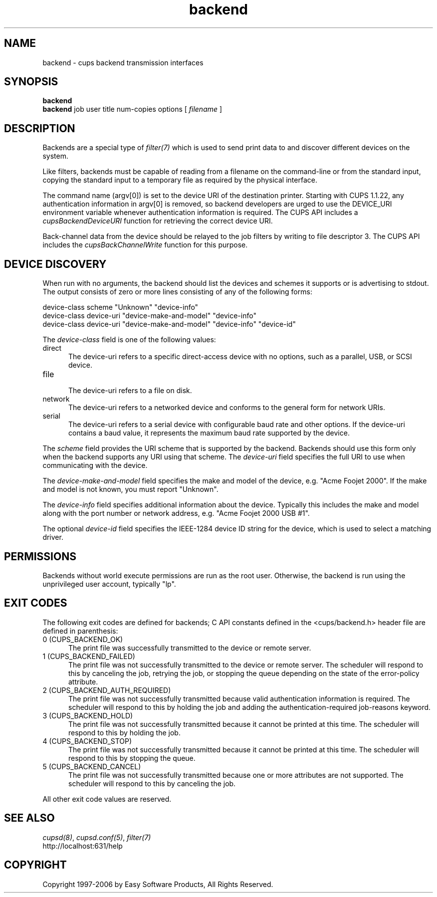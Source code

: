 .\"
.\" "$Id: backend.man 177 2006-06-21 00:20:03Z jlovell $"
.\"
.\"   Backend man page for the Common UNIX Printing System (CUPS).
.\"
.\"   Copyright 1997-2006 by Easy Software Products.
.\"
.\"   These coded instructions, statements, and computer programs are the
.\"   property of Easy Software Products and are protected by Federal
.\"   copyright law.  Distribution and use rights are outlined in the file
.\"   "LICENSE.txt" which should have been included with this file.  If this
.\"   file is missing or damaged please contact Easy Software Products
.\"   at:
.\"
.\"       Attn: CUPS Licensing Information
.\"       Easy Software Products
.\"       44141 Airport View Drive, Suite 204
.\"       Hollywood, Maryland 20636 USA
.\"
.\"       Voice: (301) 373-9600
.\"       EMail: cups-info@cups.org
.\"         WWW: http://www.cups.org
.\"
.TH backend 7 "Common UNIX Printing System" "20 March 2006" "Easy Software Products"

.SH NAME
backend \- cups backend transmission interfaces

.SH SYNOPSIS
.B backend
.br
.B backend
job user title num-copies options [
.I filename
]

.SH DESCRIPTION
Backends are a special type of \fIfilter(7)\fR which is used to
send print data to and discover different devices on the system.

.LP
Like filters, backends must be capable of reading from a filename
on the command-line or from the standard input, copying the
standard input to a temporary file as required by the physical
interface.

.LP
The command name (argv[0]) is set to the device URI of the
destination printer. Starting with CUPS 1.1.22, any
authentication information in argv[0] is removed, so
backend developers are urged to use the DEVICE_URI environment
variable whenever authentication information is required. The
CUPS API includes a \fIcupsBackendDeviceURI\fR function for
retrieving the correct device URI.

.LP
Back-channel data from the device should be relayed to the job
filters by writing to file descriptor 3. The CUPS API includes
the \fIcupsBackChannelWrite\fR function for this purpose.

.SH DEVICE DISCOVERY
When run with no arguments, the backend should list the devices
and schemes it supports or is advertising to stdout. The output
consists of zero or more lines consisting of any of the following
forms:

.nf
    device-class scheme "Unknown" "device-info"
    device-class device-uri "device-make-and-model" "device-info"
    device-class device-uri "device-make-and-model" "device-info" "device-id"
.fi

.LP
The \fIdevice-class\fR field is one of the following values:

.TP 5
direct
.br
The device-uri refers to a specific direct-access device with no
options, such as a parallel, USB, or SCSI device.

.TP 5
file
.br
The device-uri refers to a file on disk.

.TP 5
network
.br
The device-uri refers to a networked device and conforms to the
general form for network URIs.

.TP 5
serial
.br
The device-uri refers to a serial device with configurable baud
rate and other options. If the device-uri contains a baud value,
it represents the maximum baud rate supported by the device.

.LP
The \fIscheme\fR field provides the URI scheme that is supported
by the backend. Backends should use this form only when the
backend supports any URI using that scheme. The \fIdevice-uri\fR
field specifies the full URI to use when communicating with the
device.

.LP
The \fIdevice-make-and-model\fR field specifies the make and
model of the device, e.g. "Acme Foojet 2000". If the make and
model is not known, you must report "Unknown".

.LP
The \fIdevice-info\fR field specifies additional information
about the device. Typically this includes the make and model
along with the port number or network address, e.g. "Acme Foojet
2000 USB #1".

.LP
The optional \fIdevice-id\fR field specifies the IEEE-1284 device
ID string for the device, which is used to select a matching
driver.

.SH PERMISSIONS
Backends without world execute permissions are run as the root
user. Otherwise, the backend is run using the unprivileged user
account, typically "lp".

.SH EXIT CODES
The following exit codes are defined for backends; C API
constants defined in the <cups/backend.h> header file are defined
in parenthesis:

.TP 5
0 (CUPS_BACKEND_OK)
.br
The print file was successfully transmitted to the device or
remote server.

.TP 5
1 (CUPS_BACKEND_FAILED)
.br
The print file was not successfully transmitted to the device or
remote server. The scheduler will respond to this by canceling
the job, retrying the job, or stopping the queue depending on the
state of the error-policy attribute.

.TP 5
2 (CUPS_BACKEND_AUTH_REQUIRED)
.br
The print file was not successfully transmitted because valid
authentication information is required. The scheduler will
respond to this by holding the job and adding the
authentication-required job-reasons keyword.

.TP 5
3 (CUPS_BACKEND_HOLD)
.br
The print file was not successfully transmitted because it cannot
be printed at this time. The scheduler will respond to this by
holding the job.

.TP 5
4 (CUPS_BACKEND_STOP)
.br
The print file was not successfully transmitted because it cannot
be printed at this time. The scheduler will respond to this by
stopping the queue.

.TP 5
5 (CUPS_BACKEND_CANCEL)
.br
The print file was not successfully transmitted because one or
more attributes are not supported. The scheduler will respond to
this by canceling the job.

.PP
All other exit code values are reserved.

.SH SEE ALSO
\fIcupsd(8)\fR, \fIcupsd.conf(5)\fR, \fIfilter(7)\fR
.br
http://localhost:631/help

.SH COPYRIGHT
Copyright 1997-2006 by Easy Software Products, All Rights Reserved.
.\"
.\" End of "$Id: backend.man 177 2006-06-21 00:20:03Z jlovell $".
.\"
